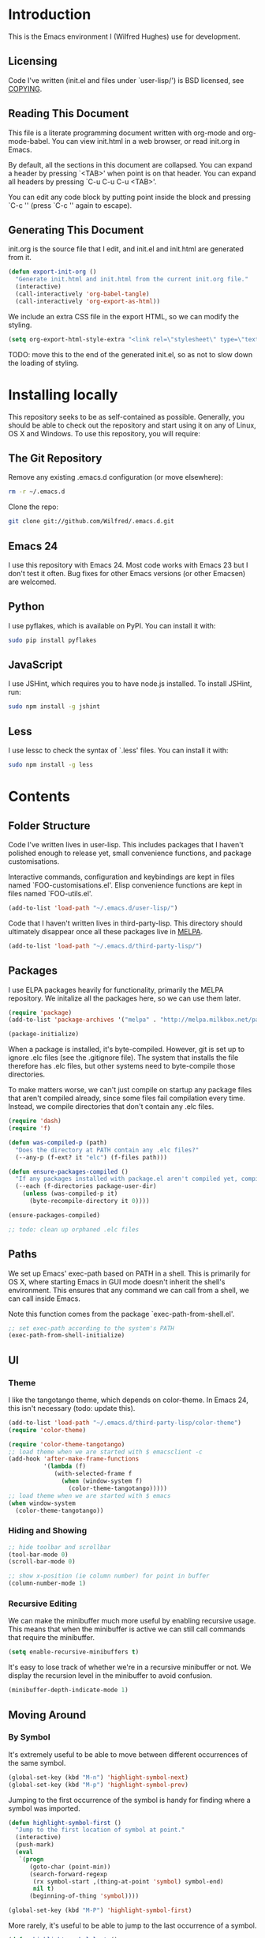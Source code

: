 * Introduction

This is the Emacs environment I (Wilfred Hughes) use for development.

** Licensing

Code I've written (init.el and files under `user-lisp/') is BSD
licensed, see [[file:COPYING][COPYING]].

** Reading This Document

This file is a literate programming document written with org-mode and
org-mode-babel. You can view init.html in a web browser, or read
init.org in Emacs.

By default, all the sections in this document are collapsed. You can
expand a header by pressing `<TAB>' when point is on that header. You
can expand all headers by pressing `C-u C-u C-u <TAB>'.

You can edit any code block by putting point inside the block and
pressing `C-c '' (press `C-c '' again to escape).

** Generating This Document

init.org is the source file that I edit, and init.el and init.html are
generated from it.

#+BEGIN_SRC emacs-lisp :tangle yes
  (defun export-init-org ()
    "Generate init.html and init.html from the current init.org file."
    (interactive)
    (call-interactively 'org-babel-tangle)
    (call-interactively 'org-export-as-html))
#+END_SRC

We include an extra CSS file in the export HTML, so we can modify the
styling.

#+BEGIN_SRC emacs-lisp :tangle yes
  (setq org-export-html-style-extra "<link rel=\"stylesheet\" type=\"text/css\" href=\"init.css\" />")
#+END_SRC

TODO: move this to the end of the generated init.el, so as not to slow
down the loading of styling.

* Installing locally

This repository seeks to be as self-contained as possible. Generally,
you should be able to check out the repository and start using it on
any of Linux, OS X and Windows. To use this repository, you will
require:

** The Git Repository

Remove any existing .emacs.d configuration (or move elsewhere):

#+BEGIN_SRC sh
  rm -r ~/.emacs.d
#+END_SRC

Clone the repo:

#+BEGIN_SRC sh
  git clone git://github.com/Wilfred/.emacs.d.git
#+END_SRC

** Emacs 24

I use this repository with Emacs 24. Most code works with Emacs 23 but
I don't test it often. Bug fixes for other Emacs versions (or other
Emacsen) are welcomed.

** Python

I use pyflakes, which is available on PyPI. You can install it with:

#+BEGIN_SRC sh
  sudo pip install pyflakes
#+END_SRC

** JavaScript

I use JSHint, which requires you to have node.js installed. To
install JSHint, run:

#+BEGIN_SRC sh
  sudo npm install -g jshint
#+END_SRC

** Less

I use lessc to check the syntax of `.less' files. You can install it
with:

#+BEGIN_SRC sh
  sudo npm install -g less
#+END_SRC

* Contents

** Folder Structure

Code I've written lives in user-lisp. This includes packages that I
haven't polished enough to release yet, small convenience functions,
and package customisations.

Interactive commands, configuration and keybindings are kept in files
named `FOO-customisations.el'. Elisp convenience functions are kept in
files named `FOO-utils.el'.

#+BEGIN_SRC emacs-lisp :tangle yes
  (add-to-list 'load-path "~/.emacs.d/user-lisp/")
#+END_SRC

Code that I haven't written lives in third-party-lisp. This directory
should ultimately disappear once all these packages live in [[http://melpa.milkbox.net/][MELPA]].

#+BEGIN_SRC emacs-lisp :tangle yes
  (add-to-list 'load-path "~/.emacs.d/third-party-lisp/")
#+END_SRC

** Packages

I use ELPA packages heavily for functionality, primarily the MELPA
repository. We initalize all the packages here, so we can use them
later.
  
#+BEGIN_SRC emacs-lisp :tangle yes
  (require 'package)
  (add-to-list 'package-archives '("melpa" . "http://melpa.milkbox.net/packages/") t)
  
  (package-initialize)
#+END_SRC

When a package is installed, it's byte-compiled. However, git is set
up to ignore .elc files (see the .gitignore file). The system that
installs the file therefore has .elc files, but other systems need to
byte-compile those directories.

To make matters worse, we can't just compile on startup any package
files that aren't compiled already, since some files fail compilation
every time. Instead, we compile directories that don't contain any
.elc files.

#+BEGIN_SRC emacs-lisp :tangle yes
  (require 'dash)
  (require 'f)
  
  (defun was-compiled-p (path)
    "Does the directory at PATH contain any .elc files?"
    (--any-p (f-ext? it "elc") (f-files path)))
  
  (defun ensure-packages-compiled ()
    "If any packages installed with package.el aren't compiled yet, compile them."
    (--each (f-directories package-user-dir)
      (unless (was-compiled-p it)
        (byte-recompile-directory it 0))))
  
  (ensure-packages-compiled)
  
  ;; todo: clean up orphaned .elc files
#+END_SRC

** Paths

We set up Emacs' exec-path based on PATH in a shell. This is primarily
for OS X, where starting Emacs in GUI mode doesn't inherit the shell's
environment. This ensures that any command we can call from a shell,
we can call inside Emacs.

Note this function comes from the package `exec-path-from-shell.el'.
  
#+BEGIN_SRC emacs-lisp :tangle yes
  ;; set exec-path according to the system's PATH
  (exec-path-from-shell-initialize)
  
#+END_SRC

** UI

*** Theme

I like the tangotango theme, which depends on color-theme. In Emacs
24, this isn't necessary (todo: update this).

#+BEGIN_SRC emacs-lisp :tangle yes
  (add-to-list 'load-path "~/.emacs.d/third-party-lisp/color-theme")
  (require 'color-theme)
  
  (require 'color-theme-tangotango)
  ;; load theme when we are started with $ emacsclient -c
  (add-hook 'after-make-frame-functions
            '(lambda (f)
               (with-selected-frame f
                 (when (window-system f)
                   (color-theme-tangotango)))))
  ;; load theme when we are started with $ emacs
  (when window-system
    (color-theme-tangotango))
  
#+END_SRC

*** Hiding and Showing

#+BEGIN_SRC emacs-lisp :tangle yes
  ;; hide toolbar and scrollbar
  (tool-bar-mode 0)
  (scroll-bar-mode 0)
  
  ;; show x-position (ie column number) for point in buffer
  (column-number-mode 1)
#+END_SRC

*** Recursive Editing

We can make the minibuffer much more useful by enabling recursive
usage. This means that when the minibuffer is active we can still call
commands that require the minibuffer.

#+BEGIN_SRC emacs-lisp :tangle yes
  (setq enable-recursive-minibuffers t)
#+END_SRC
    
It's easy to lose track of whether we're in a recursive minibuffer or
not. We display the recursion level in the minibuffer to avoid confusion.

#+BEGIN_SRC emacs-lisp :tangle yes
  (minibuffer-depth-indicate-mode 1)
#+END_SRC

** Moving Around

*** By Symbol

It's extremely useful to be able to move between different occurrences
of the same symbol.

#+BEGIN_SRC emacs-lisp :tangle yes
  (global-set-key (kbd "M-n") 'highlight-symbol-next)
  (global-set-key (kbd "M-p") 'highlight-symbol-prev)
#+END_SRC

Jumping to the first occurrence of the symbol is handy for finding
where a symbol was imported.

#+BEGIN_SRC emacs-lisp :tangle yes
  (defun highlight-symbol-first ()
    "Jump to the first location of symbol at point."
    (interactive)
    (push-mark)
    (eval
     `(progn
        (goto-char (point-min))
        (search-forward-regexp
         (rx symbol-start ,(thing-at-point 'symbol) symbol-end)
         nil t)
        (beginning-of-thing 'symbol))))
  
  (global-set-key (kbd "M-P") 'highlight-symbol-first)
#+END_SRC

More rarely, it's useful to be able to jump to the last occurrence of
a symbol.

#+BEGIN_SRC emacs-lisp :tangle yes
  (defun highlight-symbol-last ()
    "Jump to the last location of symbol at point."
    (interactive)
    (push-mark)
    (eval
     `(progn
        (goto-char (point-max))
        (search-backward-regexp
         (rx symbol-start ,(thing-at-point 'symbol) symbol-end)
         nil t))))
  
  (global-set-key (kbd "M-N") 'highlight-symbol-last)
#+END_SRC

*** By indentation

`C-a' normally moves us to the beginning of the line
unconditionally. This version is more useful, as it moves to the
first non-whitespace character if we're already at the beginning of
the line. Repeated use of `C-a' toggles between these two positions.

#+BEGIN_SRC emacs-lisp :tangle yes
  (defun beginning-of-line-dwim ()
    "Toggles between moving point to the first non-whitespace character, and
  the start of the line."
    (interactive)
    (let ((start-position (point)))
      ;; see if going to the beginning of the line changes our position
      (move-beginning-of-line nil)
  
      (when (= (point) start-position)
          ;; we're already at the beginning of the line, so go to the
          ;; first non-whitespace character
          (back-to-indentation))))
  
  (global-set-key (kbd "C-a") 'beginning-of-line-dwim)
#+END_SRC
    
*** By Character

Vim has a handy command where you can type `f' to jump to the next
occurrence of a character on a line.

We can do this with `jump-char' without the constraint that the
character must be on the current line. This command needs to be
accessible with a short shortcut, so we use `M-m'. `M-m' is bound to
`back-to-indentation' by default, but our `C-a' behaviour makes it
redundant.

#+BEGIN_SRC emacs-lisp :tangle yes
  (require 'jump-char)
  
  (global-set-key [(meta m)] 'jump-char-forward)
  (global-set-key [(shift meta m)] 'jump-char-backward)
  
#+END_SRC

*** Measuring Movement

Since movement commands tend to be used more than any others, it's
useful to measure how much we use each command. This enables us to
look at frequent commands to see if we need to create custom commands
or different keybindings for common commands.

#+BEGIN_SRC emacs-lisp :tangle yes
  (keyfreq-mode 1)
  (keyfreq-autosave-mode 1)
#+END_SRC

** Inserting

It's often useful to start a new line of code that's above or below
the current line. This code is taken from
http://emacsredux.com/blog/2013/03/26/smarter-open-line/ .

#+BEGIN_SRC emacs-lisp :tangle yes
  (defun smart-open-line ()
    "Insert an empty line after the current line.
  Position the cursor at its beginning, according to the current mode."
    (interactive)
    (move-end-of-line nil)
    (newline-and-indent))
  
  (global-set-key (kbd "M-o") 'smart-open-line)
  
  (defun smart-open-line-above ()
    "Insert an empty line above the current line.
  Position the cursor at it's beginning, according to the current mode."
    (interactive)
    (move-beginning-of-line nil)
    (newline-and-indent)
    (forward-line -1)
    (indent-according-to-mode))
  
  (global-set-key (kbd "M-O") 'smart-open-line-above)
#+END_SRC

** Killing

It's handy to also delete the trailing newline when using [[elisp:(describe-key%20(kbd%20"C-k"))][C-k]].

#+BEGIN_SRC emacs-lisp :tangle yes
  (defadvice kill-line (around kill-line-remove-newline activate)
    (let ((kill-whole-line t))
      ad-do-it))
#+END_SRC

I sometimes want to simply delete a region, rather than
saving it to the kill-ring. I've added a function that allows me to
type `C-u C-w' to delete the region, whilst `C-w' works as normal.

#+BEGIN_SRC emacs-lisp :tangle yes
  (defun kill-or-delete-region (beg end prefix)
    "Delete the region, storing it in the kill-ring.
  If a prefix argument is given, don't change the kill-ring."
    (interactive "r\nP")
    (if prefix
        (delete-region beg end)
      (kill-region beg end)))
  
  (global-set-key (kbd "C-w") 'kill-or-delete-region)
  
#+END_SRC

** Modifying and Editing

Modifying text is fundamental to Emacs, and I use many utilites to
make life easier. Most of these are still in user-lisp/editing-customisations.el.

*** Matched Pairs

Smartparens is an excellent way of editing pairs of brackets, quotes
etc. It's similar to paredit, but can be used in lisp, other
programming languages and even HTML.

Currently, I only use a few smartparens commands, loosely based on how
I used paredit. You can view a list of all smartparens commands with
the command `sp-cheat-sheet'.

#+BEGIN_SRC emacs-lisp :tangle yes
  (require 'smartparens)
  
  ;; (foo bar) -> foo bar
  (define-key smartparens-mode-map (kbd "M-s") 'sp-splice-sexp)
  
  ;; (foo bar) -> [foo bar]
  (define-key smartparens-mode-map (kbd "M-S") 'sp-rewrap-sexp)
  
  ;; (foo) bar -> (foo bar)
  (define-key smartparens-mode-map (kbd "<C-right>") 'sp-slurp-hybrid-sexp)
#+END_SRC

I like to use smartparens in all programming modes.

#+BEGIN_SRC emacs-lisp :tangle yes
  (require 'smartparens-config)
  (require 'smartparens-html)
  (add-hook 'prog-mode-hook 'smartparens-mode)
#+END_SRC

Smartparens allows you to automatically escape string quotation marks
inside strings. This is handy, but smartparens has a known bug:
https://github.com/Fuco1/smartparens/issues/77

Instead, we simply switch off this behaviour.

#+BEGIN_SRC emacs-lisp :tangle yes
  (setq sp-autoescape-string-quote nil)
#+END_SRC

** Files

*** Opening

It's useful to be able to quickly open files that we opened before. We
define a function for this:

#+BEGIN_SRC emacs-lisp :tangle yes
  (require 'recentf)
  
  ;; offer recently accessed files from the menu
  (recentf-mode t)
  
  ;; remember this many files
  (setq recentf-max-saved-items 200)
  
  (defun ido-recentf-open ()
    "Use `ido-completing-read' to \\[find-file] a recent file"
    (interactive)
    (if (find-file (ido-completing-read "Find recent file: " recentf-list))
        (message "Opening file...")
      (message "Aborting")))
#+END_SRC

We bind this to `C-x C-r' (mnemonic: recent). By default, `C-x C-r' is bound to
`find-file-read-only', which isn't very useful. (You can set any file
as read only with `read-only-mode', mapped to `C-x C-q'.)

#+BEGIN_SRC emacs-lisp :tangle yes
  (global-set-key (kbd "C-x C-r") 'ido-recentf-open)
#+END_SRC

Most of the time though, it's helpful to be able to pick a file in the
same source code repository as the current buffer. There are several
tools to do this. I've played with `find-file-in-repository',
`projectile' and `find-file-in-project'.

`find-file-in-project' seems unmaintained. `find-file-in-repository'
is fast and works well, but is only lightly maintained and doesn't
support some version control systems. `projectile' is fast enough,
actively maintained and featureful.

#+BEGIN_SRC emacs-lisp :tangle yes
  (require 'projectile)
  (projectile-global-mode)
#+END_SRC

We bind `projectile-find-file' to `C-x C-g', as we use it
a lot and it's right next to `C-x C-f'.

#+BEGIN_SRC emacs-lisp :tangle yes
  (global-set-key (kbd "C-x C-g") 'projectile-find-file)
#+END_SRC

*** Dired

Dired isn't very colourful by default, but `dired+' has helpful
highlighting.

#+BEGIN_SRC emacs-lisp :tangle yes
  (require 'dired+)
#+END_SRC

*** Deleting and Backups

When we delete a file, it should go to the recycle bin rather than
just acting like shell:rm.

#+BEGIN_SRC emacs-lisp :tangle yes
  (setq delete-by-moving-to-trash t)
#+END_SRC

Emacs' backup behaviour is helpful, so we increase the number of
backups. However, rather than writing foo~1~ files everywhere, we
store all our backups in `~/.saves`.

#+BEGIN_SRC emacs-lisp :tangle yes
  (setq
     backup-by-copying t      ; don't clobber symlinks
     backup-directory-alist
      '(("." . "~/.saves"))    ; don't litter my fs tree
     delete-old-versions t
     kept-new-versions 6
     kept-old-versions 2
     version-control t)       ; use versioned backups
#+END_SRC

However, Emacs isn't aggressive enough with backups. We use
backup-each-save to ensure we have a copy of state of every file we've
modified.

#+BEGIN_SRC emacs-lisp :tangle yes
  (require 'backup-each-save)
  (add-hook 'after-save-hook 'backup-each-save)
#+END_SRC

*** Scratch Files

It's often useful to create a throwaway file to write a minimal
testcase for some language or library feature.

#+BEGIN_SRC emacs-lisp :tangle yes
  (defun start-scratch-file (file-name)
    "Create a file in ~/scratch for the given file name."
    (interactive "sName of scratch file: ")
    (let ((path (expand-file-name (format "~/scratch/%s" file-name))))
      ;; create directories as necessary
      (when (s-contains-p "/" file-name)
        (make-directory (file-name-directory path) t))
      (find-file path)))
#+END_SRC

It's also useful to quickly generate a minimal HTML page to play with.

#+BEGIN_SRC emacs-lisp :tangle yes
  (defun start-scratch-html-file (file-name)
    "Create a test HTML file in ~/scratch to play around with."
    (interactive "sName of scratch HTML file: ")
    (start-scratch-file file-name)
    (erase-buffer)
    (insert "<!DOCTYPE html>
  <html>
      <head>
          <title>
          </title>
          <style type=\"text/css\">
          </style>
      </head>
      <body>
          
      </body>
  </html>")
    (forward-line -2)
    (move-end-of-line nil))
#+END_SRC

** As-you-type Checks

*** Flymake

(Note that there's language-specific flymake configuration too.)

It's really useful to be able to move between flymake errors, so we
bind F8 and F9 for this. Since there's a gap between these two keys,
they're easy to find.

#+BEGIN_SRC emacs-lisp :tangle yes
  (require 'flymake)
  (global-set-key (kbd "<f8>") 'flymake-goto-prev-error)
  (global-set-key (kbd "<f9>") 'flymake-goto-next-error)
#+END_SRC

When the cursor (point) is on a line, we want to show the error on
that line in the minibuffer.

#+BEGIN_SRC emacs-lisp :tangle yes
  (defun flymake-error-at-point ()
    "Show the flymake error in the minibuffer when point is on an invalid line."
    (when (get-char-property (point) 'flymake-overlay)
      (let ((help (get-char-property (point) 'help-echo)))
        (if help (message "%s" help)))))
  
  (add-hook 'post-command-hook 'flymake-error-at-point)
#+END_SRC

I prefer my errors underlined.

#+BEGIN_SRC emacs-lisp :tangle yes
  (custom-set-faces
   '(flymake-errline ((((class color)) (:underline "Red"))))
   '(flymake-warnline ((((class color)) (:underline "Orange")))))
#+END_SRC

*** Flycheck

Flycheck is an excellent on-the-fly checker that provides many
additional features and languages. Flymake is part of stock Emacs,
flychcks is third-party.

Flycheck can be quite slow with a large number of errors. We reduce
how often we run it. We also change the highlighting to simply
highlight the whole line, as it's much faster. See
https://github.com/lunaryorn/flycheck/issues/153#issuecomment-19450255

#+BEGIN_SRC emacs-lisp :tangle yes
  (setq flycheck-highlighting-mode 'lines)
#+END_SRC

Style flycheck errors consistently with flymake.

#+BEGIN_SRC emacs-lisp :tangle yes
  (custom-set-faces
   '(flycheck-error ((((class color)) (:underline "Red"))))
   '(flycheck-warning ((((class color)) (:underline "Orange")))))
#+END_SRC

We use the same movement keys for flycheck as we do for flymake.

#+BEGIN_SRC emacs-lisp :tangle yes
  (require 'flycheck)
  (define-key flycheck-mode-map (kbd "<f8>") 'flycheck-previous-error)
  (define-key flycheck-mode-map (kbd "<f9>") 'flycheck-next-error)
#+END_SRC

** Undoing

Emacs' undo facility is excellent, but undo-tree is even better.

#+BEGIN_SRC emacs-lisp :tangle yes
  (require 'undo-tree)
  (global-undo-tree-mode)
#+END_SRC

Since we're using it the whole time, it's not very informative to show
it on the mode line. Hide it.

#+BEGIN_SRC emacs-lisp :tangle yes
  (require 'diminish)
  (diminish 'undo-tree-mode)
#+END_SRC

Magit-Auto-Revert is also harmless and we always want it enabled, so
we don't want to see it shown on the mode line either.

#+BEGIN_SRC emacs-lisp :tangle yes
  (require 'diminish)
  (require 'magit)
  (diminish 'magit-auto-revert-mode)
#+END_SRC

** Emacs Lisp

*** Shortcuts

eval-defun is bound to `C-M-x', but Gnome doesn't allow Emacs to
receive that key sequence. It's very useful command when developing,
especially since giving a prefix argument switches on edebug for that
function.

#+BEGIN_SRC emacs-lisp :tangle yes
  (define-key emacs-lisp-mode-map (kbd "C-c e") 'eval-defun)
#+END_SRC

Similarly, toggle-debug-on-error is something I call a lot when
developing, and it doesn't have have any keybinding.

#+BEGIN_SRC emacs-lisp :tangle yes
  (define-key emacs-lisp-mode-map (kbd "C-c d") 'toggle-debug-on-error)
#+END_SRC

When writing and debugging macros, it's really important to be able
to see what they expand to. Macrostep allows us to incrementally
expand the macros in our elisp file.

#+BEGIN_SRC emacs-lisp :tangle yes
  (define-key emacs-lisp-mode-map (kbd "C-c m") 'macrostep-expand)
#+END_SRC

*** Editing Parentheses

Paredit make editing code with parentheses wonderful and has been the
gold standard for lisp coding for some time. Smartparens has recently
gained popularity as an paredit alternative, but I haven't invested
the time to set it up for lisp yet.

#+BEGIN_SRC emacs-lisp :tangle yes
  (add-hook 'emacs-lisp-mode-hook
            (lambda () (paredit-mode 1)))
#+END_SRC

*** Highlighting Parentheses

We colour each pair of parentheses according to their depth. This is
useful for seeing similarly nested lines, such as conditions in a
cond expression.

#+BEGIN_SRC emacs-lisp :tangle yes
  (add-hook 'emacs-lisp-mode-hook 'rainbow-delimiters-mode)
#+END_SRC

Our theme (tangotango) only provides colours for the first few nesting
levels before repeating. We override the face colours so we have
unique colours until we're seven levels deep.

#+BEGIN_SRC emacs-lisp :tangle yes
  (require 'rainbow-delimiters)
  (set-face-foreground 'rainbow-delimiters-depth-1-face "white")
  (set-face-foreground 'rainbow-delimiters-depth-2-face "cyan")
  (set-face-foreground 'rainbow-delimiters-depth-3-face "yellow")
  (set-face-foreground 'rainbow-delimiters-depth-4-face "green")
  (set-face-foreground 'rainbow-delimiters-depth-5-face "orange")
  (set-face-foreground 'rainbow-delimiters-depth-6-face "purple")
  (set-face-foreground 'rainbow-delimiters-depth-7-face "white")
  (set-face-foreground 'rainbow-delimiters-depth-8-face "cyan")
  (set-face-foreground 'rainbow-delimiters-depth-9-face "yellow")
  (set-face-foreground 'rainbow-delimiters-unmatched-face "red")
#+END_SRC

*** Function Signatures

We use eldoc to show the signature of the function at point in the
minibuffer.

#+BEGIN_SRC emacs-lisp :tangle yes
  (add-hook 'emacs-lisp-mode-hook 'eldoc-mode)
#+END_SRC

We don't want this minor mode to be shown in the minibuffer, however.

#+BEGIN_SRC emacs-lisp :tangle yes
  (require 'diminish)
  (require 'eldoc)
  (diminish 'eldoc-mode)
#+END_SRC

*** On-the-fly Checking

It's really useful to use flycheck when coding elisp. It detects
mistyped variables, deprecated functions (everything that
byte-compilation checks).

#+BEGIN_SRC emacs-lisp :tangle yes
(add-hook 'emacs-lisp-mode-hook 'flycheck-mode)
#+END_SRC

Flycheck is able to initialise installed packages before checking
elisp (useful when requiring third party libraries). It does not do
this by default, to encourage developers to use Cask instead (see
https://github.com/flycheck/flycheck/pull/176). We switch this
behaviour back on.

#+BEGIN_SRC emacs-lisp :tangle yes
  (setq-default flycheck-emacs-lisp-initialize-packages t)
#+END_SRC

By default, flycheck also runs checkdoc on elisp code. This gets in
the way for quick throwaway elisp scripts, so we switch off checkdoc.

#+BEGIN_SRC emacs-lisp :tangle yes
  (require 'flycheck)
  (setq flycheck-checkers (--remove (eq it 'emacs-lisp-checkdoc) flycheck-checkers))
#+END_SRC

*** Highlighting

Emacs lisp highlighting works pretty well out of the box. However,
dash.el provides addition highlighting for its functions and variables
used in its anaphoric macros (e.g. `it').

#+BEGIN_SRC emacs-lisp :tangle yes
  (eval-after-load "dash" '(dash-enable-font-lock))
#+END_SRC

** Python

We use pyflakes with flycheck to check for coding errors. Flycheck
includes other Python checkers so we also disable those.

#+BEGIN_SRC emacs-lisp :tangle yes
  (require 'flycheck-pyflakes)
  (add-hook 'python-mode-hook 'flycheck-mode)

  (add-hook 'python-mode-hook
            (lambda ()
              (add-to-list 'flycheck-disabled-checkers 'python-flake8)
              (add-to-list 'flycheck-disabled-checkers 'python-pylint)))
#+END_SRC

I like to write docstrings with example usage. These examples aren't
always valid doctests, so we switch off doctest checks.

#+BEGIN_SRC emacs-lisp :tangle yes
  (setenv "PYFLAKES_NODOCTEST" "y")
#+END_SRC

I often write triple-quoted docstrings, so it's convenient to have a
shortcut for inserting them.

#+BEGIN_SRC emacs-lisp :tangle yes
  (require 'python)
  
  (define-skeleton python-insert-docstring
    "Insert a Python docstring."
    "This string is ignored!"
    "\"\"\"" - "\"\"\"")
  
  (define-key python-mode-map (kbd "C-c s") 'python-insert-docstring)
#+END_SRC

** Haskell

Flycheck supports Haskell well, so we switch it on inside Haskell
buffers.

#+BEGIN_SRC emacs-lisp :tangle yes
  (add-hook 'haskell-mode-hook 'flycheck-mode)
#+END_SRC

Tab doesn't indent in haskell-mode by default, so we enable
indentation.

#+BEGIN_SRC emacs-lisp :tangle yes
  (add-hook 'haskell-mode-hook 'turn-on-haskell-indentation)
#+END_SRC

** Ruby

Vagrant files are Ruby, so use Ruby syntax highlighting for them.

#+BEGIN_SRC emacs-lisp :tangle yes
  (add-to-list 'auto-mode-alist '("Vagrantfile" . ruby-mode))
#+END_SRC

** HTML

I like to indent my HTML with tabs (company policy at the first web
shop I worked at).

#+BEGIN_SRC emacs-lisp :tangle yes
  (require 'sgml-mode)
  
  ; indent html with tabs only
  (add-hook 'html-mode-hook
    (function
     (lambda ()
       (progn
         (setq indent-tabs-mode nil)
         (setq sgml-basic-offset 4)))))
#+END_SRC

Automatically close < and " character inside HTML using smartparens.

#+BEGIN_SRC emacs-lisp :tangle yes
  (require 'smartparens-config)
  (add-hook 'html-mode-hook 'smartparens-mode)
#+END_SRC

Much of my HTML is for Django templates. These sometimes have .dtml
filenames, so use html-mode for those files.

#+BEGIN_SRC emacs-lisp :tangle yes
  (add-to-list 'auto-mode-alist '("\\.dtml$" . html-mode))
#+END_SRC

We want syntax highlighting for Django template syntax, so add extra
font faces and use them if we see Django syntax.

#+BEGIN_SRC emacs-lisp :tangle yes
  ;; Define coloured faces for Django syntax.
  (defvar django-tag-face (make-face 'django-tag-face))
  (set-face-foreground 'django-tag-face "Orange")
  ;
  (defvar django-variable-face (make-face 'django-variable-face))
  (set-face-foreground 'django-variable-face "Green")
  
  (defvar django-comment-face (make-face 'django-comment-face))
  (set-face-foreground 'django-comment-face "Gray")

  ;; Use these faces for Django syntax.  
  (font-lock-add-keywords
   'html-mode
   '(
     ("\\({%[^%]*%}\\)" 1 django-tag-face prepend)
     ("\\({{[^}]*}}\\)" 1 django-variable-face prepend)
     ("\\({#[^}]*#}\\)" 1 django-comment-face prepend)
     ("\\({% comment %}\\(.\\|
  \\)*{% endcomment %}\\)" 1 django-comment-face prepend)
     ))
#+END_SRC

TODO: document the rest of our HTML configuration.

#+BEGIN_SRC emacs-lisp :tangle yes
  ; skeletons for Django template tags
  (define-skeleton template-tag-skeleton
    "Insert a {% foo %} template tag"
    "Template tag name: "
    "{% " str " %}")
  (define-skeleton template-variable-skeleton
    "Insert a {{ foo }} template variable"
    "Template variable: "
    "{{ " str " }}")
  (define-skeleton template-comment-skeleton
    "Insert a {# foo #} template variable"
    "Comment: "
    "{# " str " #}")
  (define-skeleton template-block-skeleton
    "Insert {% block foo %}{% endblock %}"
    "Block name: "
    "{% block " str " %}\n" - "\n{% endblock %}")
  (define-skeleton template-if-else-skeleton
    "Insert {% if foo %}{% else %}{% endif %}"
    "If condition: "
    "{% if " str " %}\n" - "\n{% else %}\n\n{% endif %}")
  (define-skeleton template-if-skeleton
    "Insert {% if foo %}{% endif %}"
    "If condition: "
    "{% if " str " %}" - "{% endif %}")
  (define-skeleton underscore-skeleton
    "Insert <%= foo %>"
    "Contents: "
    "<%= " str " %>")
  
  (defvar template-skeletons
    '(template-tag-skeleton
      template-variable-skeleton
      template-comment-skeleton
      template-block-skeleton
      template-if-skeleton
      template-if-else-skeleton
      underscore-skeleton))
  
  (defun insert-django-skeleton ()
    (interactive)
    (let* ((skeleton-names (mapcar 'symbol-name template-skeletons))
          (skeleton-chosen (ido-completing-read "HTML skeleton: " skeleton-names)))
      (funcall (intern skeleton-chosen))))
  
  (define-key html-mode-map "\C-ct" 'insert-django-skeleton)
  
  (defun visit-parent-django-template ()
    "In a buffer containg {% extends \"foo.html\" %}, visit foo.html."
    (interactive)
    (let (start-pos end-pos template-name)
      (save-excursion
        (widen)
        (goto-char (point-min))
        ;; Find the extends tag
        (while (not (looking-at "{% ?extends"))
          (forward-char 1))
        ;; Find the opening " of the file name.
        (while (not (looking-at "\""))
          (forward-char 1))
        (forward-char)
        (setq start-pos (point))
  
        ;; Find the closing "
        (while (not (looking-at "\""))
          (forward-char 1))
        (setq end-pos (point))
  
        (setq template-name (buffer-substring-no-properties start-pos end-pos)))
  
      ;; Open this file, assuming it's in the same directory.
      ;; TODO: Search the current VCS checkout for it.
      (find-file template-name)))
  
  (defun html-linkify-region (url)
    "Wraps the region in an <a> tag with href set to URL."
    (interactive "sURL: ")
    (let* (
           (initial-cursor-position (point))
           (beginning (region-beginning))
           (end (region-end))
           (first-replacement (concat "<a href=\"" url "\">"))
           (second-replacement "</a>"))
    (goto-char beginning)
    (insert first-replacement)
    (goto-char (+ end (length first-replacement)))
    (insert second-replacement)
    (goto-char (+ initial-cursor-position (length first-replacement)))
    ))
  
  ; zen coding: converts selector-style lines to tags
  ; e.g. table>tr*2 becomes <table><tr></tr><tr></tr></table>
  (require 'zencoding-mode)
  (add-hook 'sgml-mode-hook 'zencoding-mode) ;; Auto-start on any markup modes
  
#+END_SRC
   
** CSS

Currently I'm working on projects that require tabs for CSS
indentation.

#+BEGIN_SRC emacs-lisp :tangle yes
  (add-hook 'css-mode-hook
            (function
             (lambda ()
               (progn
                 (setq css-indent-offset 4)
                 (setq indent-tabs-mode nil)))))
#+END_SRC
   
It's really handy to highlight CSS colour values to show the colour
they represent.

#+BEGIN_SRC emacs-lisp :tangle yes
  (add-hook 'css-mode-hook 'rainbow-mode)
#+END_SRC

Smartparens is well suited to CSS too, to automatically pair up curly
brackets.

#+BEGIN_SRC emacs-lisp :tangle yes
  (add-hook 'css-mode-hook 'smartparens-mode)
#+END_SRC

** Less (CSS)

The less compiler doesn't give much feedback, but it does gives us a
syntax check.

#+BEGIN_SRC emacs-lisp :tangle yes
  (require 'less-css-mode)
  (add-hook 'less-css-mode-hook 'flymake-mode)
#+END_SRC

** Org-mode

We often use code snippets in org-mode files, so syntax highlight
them.

#+BEGIN_SRC emacs-lisp :tangle yes
  (setq org-src-fontify-natively t)
#+END_SRC

** Markdown

Markdown is essentially prose, so it's nice to automatically line-wrap
(by inserting newlines) as we type.

#+BEGIN_SRC emacs-lisp :tangle yes
  (add-hook 'markdown-mode-hook 'auto-fill-mode)
#+END_SRC
   
** Performance

Emacs will run garbage collection after `gc-cons-threshold' bytes of
consing. The default value is 800,000 bytes, or ~ 0.7 MiB. By
increasing to 10 MiB we reduce the number of pauses due to garbage collection.

#+BEGIN_SRC emacs-lisp :tangle yes
  (setq gc-cons-threshold (* 10 1024 1024))
#+END_SRC


** Undocumented

#+BEGIN_SRC emacs-lisp :tangle yes
  ; always close the minibuffer on C-x o:
  ; <jlf> wilfredh: you could before-advise other-window to quit first
  ; if the minibuffer is active.. but it would be better to break that
  ; habit :)
  
  (require 'ui-customisations)
  
  (require 'file-customisations)
  (require 'editing-customisations)
  (require 'kill-ring-customisations)
  
  (if (eq system-type 'darwin)
      (require 'os-x-fixes))
  
  ; TODO: increase kill ring size
  
  (require 'ido-customisations)
  
  ;; make re-builder use the same regexp format as regexp-replace (no double escaping)
  (setq reb-re-syntax 'string)
  
  ;; treat space charcters as matching space characters, not like PCRE's '\s+'
  (setq search-whitespace-regexp nil)
  
  (require 'completion-customisations)
  (require 'structured-text-customisations)
  (require 'isearch-customisations)
  (require 'python-customisations)
  (require 'javascript-customisations)
  (require 'xml-customisations)
  (require 'lisp-customisations)
  (require 'c-customisations)
  (require 'sh-customisations)
  (require 'coffee-customisations)
  (require 'rust-customisations)
  
  (require 'startup-customisations)
  
  (require 'git-customisations)
  (require 'git-flow-release)
  (require 'eshell-customisations)
  (require 'swoop-customisations)
  
  (require 'compilation-customisations)
  
  (ignore-errors (require 'site-customisations))
  
  (setq ag-highlight-search 't)
  (global-set-key (kbd "<f5>") 'ag-project-at-point)
  
  ;; stolen from http://whattheemacsd.com/setup-dired.el-02.html
  (defun dired-back-to-top ()
    (interactive)
    (beginning-of-buffer)
    (dired-next-line (if dired-omit-mode 2 4)))
  
  (define-key dired-mode-map
    (vector 'remap 'beginning-of-buffer) 'dired-back-to-top)
  
  (defun dired-jump-to-bottom ()
    (interactive)
    (end-of-buffer)
    (dired-next-line -1))
  
  (define-key dired-mode-map
    (vector 'remap 'end-of-buffer) 'dired-jump-to-bottom)
  
  (require 'conflicts)
  
  (require 'tags-utils)
  
  (require 'blog-utils)
  
  ;; crontab mode for files named
  (require 'crontab-mode)
  (add-to-list 'auto-mode-alist '("crontab.*?\\'" . crontab-mode))
  
  (require 'wiki)
  (setq major-mode 'text-mode)
  (setq wiki-directories (list (expand-file-name "~/Dropbox/Wiki/")))
  
  (setq ring-bell-function 'ignore)
  
  ; suspend seems to crash on Gnome 3, and I don't use it anyway, so just disable it
  (setq cannot-suspend t)
  (defun suspend-emacs (&rest)
    (interactive))
  (defun suspend-frame (&rest)
    (interactive))
  
  ;; windmove allows S-<right> and S-<right> to switch between windows
  ;; instead of `C-x o'
  (when (fboundp 'windmove-default-keybindings)
    (windmove-default-keybindings))
  
  (custom-set-variables
    ;; custom-set-variables was added by Custom.
    ;; If you edit it by hand, you could mess it up, so be careful.
    ;; Your init file should contain only one such instance.
    ;; If there is more than one, they won't work right.
   '(frame-background-mode (quote dark)))
  (custom-set-faces
   ;; custom-set-faces was added by Custom.
   ;; If you edit it by hand, you could mess it up, so be careful.
   ;; Your init file should contain only one such instance.
   ;; If there is more than one, they won't work right.
   '(ahs-plugin-defalt-face ((t nil)))
   '(ethan-wspace-face ((t (:background "#2e3434"))))
   '(flymake-errline ((((class color)) (:underline "Red"))))
   '(flymake-warnline ((((class color)) (:underline "Orange"))))
   '(hl-line ((t (:background "gray14"))))
   '(hl-sexp-face ((t (:background "gray14"))))
   '(js2-function-param-face ((((class color)) (:foreground "Green"))))
   '(smerge-refined-change ((t (:background "black")))))
  
  (put 'narrow-to-region 'disabled nil)
  
  (defun indent-buffer ()
    "Indent the everything in the current buffer."
    (interactive)
    (indent-region (point-min) (point-max)))
  
  (add-hook 'magit-log-edit-mode-hook 'auto-fill-mode)
  
  (require 'f)
  (require 's)
  
  (defun download-file (url directory file-name)
    "Download the file at URL into DIRECTORY.
  The FILE-NAME defaults to the one used in the URL."
    (interactive
     ;; We're forced to let-bind url here since we access it before
     ;; interactive binds the function parameters.
     (let ((url (read-from-minibuffer "URL: ")))
       (list
        url
        (read-directory-name "Destination dir: ")
        ;; deliberately not using read-file-name since that inludes the directory
        (read-from-minibuffer
         "File name: "
         (car (last (s-split "/" url)))))))
    (let ((destination (f-join directory file-name)))
      (url-copy-file url destination 't)
      (find-file destination)))
  
  (setq-default dired-listing-switches "-alhv")
  
  (global-anzu-mode +1)
  
  (require 'diminish)
  (diminish 'anzu-mode)
#+END_SRC
